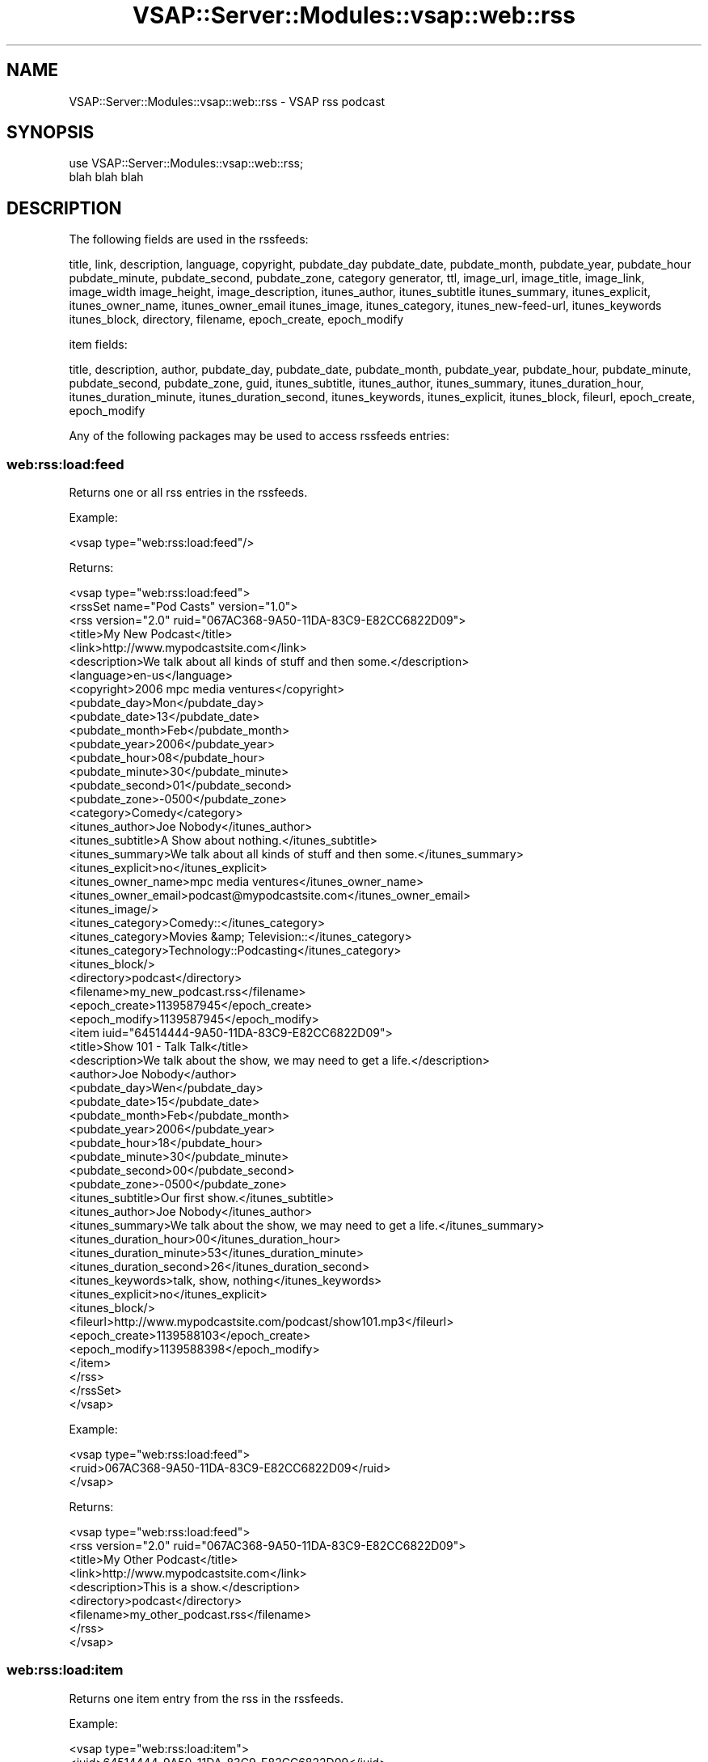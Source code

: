 .\" Automatically generated by Pod::Man 2.22 (Pod::Simple 3.28)
.\"
.\" Standard preamble:
.\" ========================================================================
.de Sp \" Vertical space (when we can't use .PP)
.if t .sp .5v
.if n .sp
..
.de Vb \" Begin verbatim text
.ft CW
.nf
.ne \\$1
..
.de Ve \" End verbatim text
.ft R
.fi
..
.\" Set up some character translations and predefined strings.  \*(-- will
.\" give an unbreakable dash, \*(PI will give pi, \*(L" will give a left
.\" double quote, and \*(R" will give a right double quote.  \*(C+ will
.\" give a nicer C++.  Capital omega is used to do unbreakable dashes and
.\" therefore won't be available.  \*(C` and \*(C' expand to `' in nroff,
.\" nothing in troff, for use with C<>.
.tr \(*W-
.ds C+ C\v'-.1v'\h'-1p'\s-2+\h'-1p'+\s0\v'.1v'\h'-1p'
.ie n \{\
.    ds -- \(*W-
.    ds PI pi
.    if (\n(.H=4u)&(1m=24u) .ds -- \(*W\h'-12u'\(*W\h'-12u'-\" diablo 10 pitch
.    if (\n(.H=4u)&(1m=20u) .ds -- \(*W\h'-12u'\(*W\h'-8u'-\"  diablo 12 pitch
.    ds L" ""
.    ds R" ""
.    ds C` ""
.    ds C' ""
'br\}
.el\{\
.    ds -- \|\(em\|
.    ds PI \(*p
.    ds L" ``
.    ds R" ''
'br\}
.\"
.\" Escape single quotes in literal strings from groff's Unicode transform.
.ie \n(.g .ds Aq \(aq
.el       .ds Aq '
.\"
.\" If the F register is turned on, we'll generate index entries on stderr for
.\" titles (.TH), headers (.SH), subsections (.SS), items (.Ip), and index
.\" entries marked with X<> in POD.  Of course, you'll have to process the
.\" output yourself in some meaningful fashion.
.ie \nF \{\
.    de IX
.    tm Index:\\$1\t\\n%\t"\\$2"
..
.    nr % 0
.    rr F
.\}
.el \{\
.    de IX
..
.\}
.\"
.\" Accent mark definitions (@(#)ms.acc 1.5 88/02/08 SMI; from UCB 4.2).
.\" Fear.  Run.  Save yourself.  No user-serviceable parts.
.    \" fudge factors for nroff and troff
.if n \{\
.    ds #H 0
.    ds #V .8m
.    ds #F .3m
.    ds #[ \f1
.    ds #] \fP
.\}
.if t \{\
.    ds #H ((1u-(\\\\n(.fu%2u))*.13m)
.    ds #V .6m
.    ds #F 0
.    ds #[ \&
.    ds #] \&
.\}
.    \" simple accents for nroff and troff
.if n \{\
.    ds ' \&
.    ds ` \&
.    ds ^ \&
.    ds , \&
.    ds ~ ~
.    ds /
.\}
.if t \{\
.    ds ' \\k:\h'-(\\n(.wu*8/10-\*(#H)'\'\h"|\\n:u"
.    ds ` \\k:\h'-(\\n(.wu*8/10-\*(#H)'\`\h'|\\n:u'
.    ds ^ \\k:\h'-(\\n(.wu*10/11-\*(#H)'^\h'|\\n:u'
.    ds , \\k:\h'-(\\n(.wu*8/10)',\h'|\\n:u'
.    ds ~ \\k:\h'-(\\n(.wu-\*(#H-.1m)'~\h'|\\n:u'
.    ds / \\k:\h'-(\\n(.wu*8/10-\*(#H)'\z\(sl\h'|\\n:u'
.\}
.    \" troff and (daisy-wheel) nroff accents
.ds : \\k:\h'-(\\n(.wu*8/10-\*(#H+.1m+\*(#F)'\v'-\*(#V'\z.\h'.2m+\*(#F'.\h'|\\n:u'\v'\*(#V'
.ds 8 \h'\*(#H'\(*b\h'-\*(#H'
.ds o \\k:\h'-(\\n(.wu+\w'\(de'u-\*(#H)/2u'\v'-.3n'\*(#[\z\(de\v'.3n'\h'|\\n:u'\*(#]
.ds d- \h'\*(#H'\(pd\h'-\w'~'u'\v'-.25m'\f2\(hy\fP\v'.25m'\h'-\*(#H'
.ds D- D\\k:\h'-\w'D'u'\v'-.11m'\z\(hy\v'.11m'\h'|\\n:u'
.ds th \*(#[\v'.3m'\s+1I\s-1\v'-.3m'\h'-(\w'I'u*2/3)'\s-1o\s+1\*(#]
.ds Th \*(#[\s+2I\s-2\h'-\w'I'u*3/5'\v'-.3m'o\v'.3m'\*(#]
.ds ae a\h'-(\w'a'u*4/10)'e
.ds Ae A\h'-(\w'A'u*4/10)'E
.    \" corrections for vroff
.if v .ds ~ \\k:\h'-(\\n(.wu*9/10-\*(#H)'\s-2\u~\d\s+2\h'|\\n:u'
.if v .ds ^ \\k:\h'-(\\n(.wu*10/11-\*(#H)'\v'-.4m'^\v'.4m'\h'|\\n:u'
.    \" for low resolution devices (crt and lpr)
.if \n(.H>23 .if \n(.V>19 \
\{\
.    ds : e
.    ds 8 ss
.    ds o a
.    ds d- d\h'-1'\(ga
.    ds D- D\h'-1'\(hy
.    ds th \o'bp'
.    ds Th \o'LP'
.    ds ae ae
.    ds Ae AE
.\}
.rm #[ #] #H #V #F C
.\" ========================================================================
.\"
.IX Title "VSAP::Server::Modules::vsap::web::rss 3"
.TH VSAP::Server::Modules::vsap::web::rss 3 "2014-06-27" "perl v5.10.1" "User Contributed Perl Documentation"
.\" For nroff, turn off justification.  Always turn off hyphenation; it makes
.\" way too many mistakes in technical documents.
.if n .ad l
.nh
.SH "NAME"
VSAP::Server::Modules::vsap::web::rss \- VSAP rss podcast
.SH "SYNOPSIS"
.IX Header "SYNOPSIS"
.Vb 2
\&  use VSAP::Server::Modules::vsap::web::rss;
\&  blah blah blah
.Ve
.SH "DESCRIPTION"
.IX Header "DESCRIPTION"
The following fields are used in the rssfeeds:
.PP
title, link, description, language, copyright, pubdate_day
pubdate_date, pubdate_month, pubdate_year, pubdate_hour
pubdate_minute, pubdate_second, pubdate_zone, category
generator, ttl, image_url, image_title, image_link, image_width
image_height, image_description, itunes_author, itunes_subtitle
itunes_summary, itunes_explicit, itunes_owner_name, itunes_owner_email
itunes_image, itunes_category, itunes_new\-feed\-url, itunes_keywords
itunes_block, directory, filename, epoch_create, epoch_modify
.PP
item fields:
.PP
title, description, author, pubdate_day, pubdate_date, 
pubdate_month, pubdate_year, pubdate_hour, pubdate_minute, 
pubdate_second, pubdate_zone, guid, itunes_subtitle, itunes_author, 
itunes_summary, itunes_duration_hour, itunes_duration_minute, 
itunes_duration_second, itunes_keywords, itunes_explicit, 
itunes_block, fileurl, epoch_create, epoch_modify
.PP
Any of the following packages may be used to access rssfeeds entries:
.SS "web:rss:load:feed"
.IX Subsection "web:rss:load:feed"
Returns one or all rss entries in the rssfeeds.
.PP
Example:
.PP
.Vb 1
\&  <vsap type="web:rss:load:feed"/>
.Ve
.PP
Returns:
.PP
.Vb 10
\&  <vsap type="web:rss:load:feed">
\&    <rssSet name="Pod Casts" version="1.0">
\&      <rss version="2.0" ruid="067AC368\-9A50\-11DA\-83C9\-E82CC6822D09">
\&        <title>My New Podcast</title>
\&        <link>http://www.mypodcastsite.com</link>
\&        <description>We talk about all kinds of stuff and then some.</description>
\&        <language>en\-us</language>
\&        <copyright>2006 mpc media ventures</copyright>
\&        <pubdate_day>Mon</pubdate_day>
\&        <pubdate_date>13</pubdate_date>
\&        <pubdate_month>Feb</pubdate_month>
\&        <pubdate_year>2006</pubdate_year>
\&        <pubdate_hour>08</pubdate_hour>
\&        <pubdate_minute>30</pubdate_minute>
\&        <pubdate_second>01</pubdate_second>
\&        <pubdate_zone>\-0500</pubdate_zone>
\&        <category>Comedy</category>
\&        <itunes_author>Joe Nobody</itunes_author>
\&        <itunes_subtitle>A Show about nothing.</itunes_subtitle>
\&        <itunes_summary>We talk about all kinds of stuff and then some.</itunes_summary>
\&        <itunes_explicit>no</itunes_explicit>
\&        <itunes_owner_name>mpc media ventures</itunes_owner_name>
\&        <itunes_owner_email>podcast@mypodcastsite.com</itunes_owner_email>
\&        <itunes_image/>
\&        <itunes_category>Comedy::</itunes_category>
\&        <itunes_category>Movies &amp; Television::</itunes_category>
\&        <itunes_category>Technology::Podcasting</itunes_category>
\&        <itunes_block/>
\&        <directory>podcast</directory>
\&        <filename>my_new_podcast.rss</filename>
\&        <epoch_create>1139587945</epoch_create>
\&        <epoch_modify>1139587945</epoch_modify>
\&        <item iuid="64514444\-9A50\-11DA\-83C9\-E82CC6822D09">
\&          <title>Show 101 \- Talk Talk</title>
\&          <description>We talk about the show, we may need to get a life.</description>
\&          <author>Joe Nobody</author>
\&          <pubdate_day>Wen</pubdate_day>
\&          <pubdate_date>15</pubdate_date>
\&          <pubdate_month>Feb</pubdate_month>
\&          <pubdate_year>2006</pubdate_year>
\&          <pubdate_hour>18</pubdate_hour>
\&          <pubdate_minute>30</pubdate_minute>
\&          <pubdate_second>00</pubdate_second>
\&          <pubdate_zone>\-0500</pubdate_zone>
\&          <itunes_subtitle>Our first show.</itunes_subtitle>
\&          <itunes_author>Joe Nobody</itunes_author>
\&          <itunes_summary>We talk about the show, we may need to get a life.</itunes_summary>
\&          <itunes_duration_hour>00</itunes_duration_hour>
\&          <itunes_duration_minute>53</itunes_duration_minute>
\&          <itunes_duration_second>26</itunes_duration_second>
\&          <itunes_keywords>talk, show, nothing</itunes_keywords>
\&          <itunes_explicit>no</itunes_explicit>
\&          <itunes_block/>
\&          <fileurl>http://www.mypodcastsite.com/podcast/show101.mp3</fileurl>
\&          <epoch_create>1139588103</epoch_create>
\&          <epoch_modify>1139588398</epoch_modify>
\&        </item>
\&      </rss>
\&    </rssSet>
\&  </vsap>
.Ve
.PP
Example:
.PP
.Vb 3
\&  <vsap type="web:rss:load:feed">
\&    <ruid>067AC368\-9A50\-11DA\-83C9\-E82CC6822D09</ruid>
\&  </vsap>
.Ve
.PP
Returns:
.PP
.Vb 9
\&  <vsap type="web:rss:load:feed">
\&    <rss version="2.0" ruid="067AC368\-9A50\-11DA\-83C9\-E82CC6822D09">
\&      <title>My Other Podcast</title>
\&      <link>http://www.mypodcastsite.com</link>
\&      <description>This is a show.</description>
\&      <directory>podcast</directory>
\&      <filename>my_other_podcast.rss</filename>
\&    </rss>
\&  </vsap>
.Ve
.SS "web:rss:load:item"
.IX Subsection "web:rss:load:item"
Returns one item entry from the rss in the rssfeeds.
.PP
Example:
.PP
.Vb 3
\&  <vsap type="web:rss:load:item">
\&    <iuid>64514444\-9A50\-11DA\-83C9\-E82CC6822D09</iuid>
\&  </vsap>
.Ve
.PP
Returns:
.PP
.Vb 10
\&  <vsap type="web:rss:load:item">
\&    <item iuid="64514444\-9A50\-11DA\-83C9\-E82CC6822D09">
\&      <title>Show 101 \- Talk Talk</title>
\&      <description>We talk about the show, we may need to get a life.</description>
\&      <author>Joe Nobody</author>
\&      <pubdate_day>Wen</pubdate_day>
\&      <pubdate_date>15</pubdate_date>
\&      <pubdate_month>Feb</pubdate_month>
\&      <pubdate_year>2006</pubdate_year>
\&      <pubdate_hour>18</pubdate_hour>
\&      <pubdate_minute>30</pubdate_minute>
\&      <pubdate_second>00</pubdate_second>
\&      <pubdate_zone>\-0500</pubdate_zone>
\&      <itunes_subtitle>Our first show.</itunes_subtitle>
\&      <itunes_author>Joe Nobody</itunes_author>
\&      <itunes_summary>We talk about the show, we may need to get a life.</itunes_summary>
\&      <itunes_duration_hour>00</itunes_duration_hour>
\&      <itunes_duration_minute>53</itunes_duration_minute>
\&      <itunes_duration_second>26</itunes_duration_second>
\&      <itunes_keywords>talk, show, nothing</itunes_keywords>
\&      <itunes_explicit>no</itunes_explicit>
\&      <itunes_block/>
\&      <fileurl>http://www.mypodcastsite.com/podcast/show101.mp3</fileurl>
\&      <epoch_create>1139588103</epoch_create>
\&      <epoch_modify>1139588398</epoch_modify>
\&    </item>
\&  </vsap>
.Ve
.SS "web:rss:add:feed"
.IX Subsection "web:rss:add:feed"
Adds one rss entry to the rssfeeds. Supports optional 'edit', will
edit that rss entry in the rssfeeds.
.PP
Example:
.PP
.Vb 7
\&  <vsap type="web:rss:add:feed">
\&    <title>Yet Another Podcast</title>
\&    <link>http://www.mypodcastsite.com</link>
\&    <description>This is yet another show.</description>
\&    <directory>podcast</directory>
\&    <filename>yet_another_podcast.rss</filename>
\&  </vsap>
.Ve
.PP
To edit an rss entry, add an <edit/> node:
.PP
.Vb 5
\&  <vsap type="web:rss:add:feed">
\&    <edit/>
\&    <ruid>58f202ac\-22cf\-11d1\-b12d\-002035b29092</ruid>
\&    <title>My Newest Podcast</title>
\&  </vsap>
.Ve
.PP
The rssSet node containg all rss entries is returned on a successful add:
.PP
.Vb 12
\&  <vsap type="web:rss:add:feed">
\&    <rssSet name="Pod Casts" version="1.0">
\&      <rss version="2.0" ruid="067AC368\-9A50\-11DA\-83C9\-E82CC6822D09">
\&        <title>My New Podcast</title>
\&        <link>http://www.mypodcastsite.com</link>
\&        <description>We talk about all kinds of stuff and then some.</description>
\&        <language>en\-us</language>
\&        ...
\&      </rss>
\&      ... 
\&    </rssSet>
\&  </vsap>
.Ve
.SS "web:rss:add:item"
.IX Subsection "web:rss:add:item"
Adds one item entry entry to an rss entry in the rssfeeds. Supports 
optional 'edit', will edit that item entry in the rssfeeds.
.PP
Example:
.PP
.Vb 8
\&  <vsap type="web:rss:add:item">
\&    <ruid>58f202ac\-22cf\-11d1\-b12d\-002035b29092</ruid>
\&    <title>Show 101 \- Talk Talk</title>
\&    <description>We talk about the show, we may need to get a life.</description>
\&    <author>Joe Nobody</author>
\&    <fileurl>http://www.mypodcastsite.com/podcast/show101.mp3</fileurl>
\&    ...
\&  </vsap>
.Ve
.PP
To edit an item entry, add an <edit/> node:
.PP
.Vb 6
\&  <vsap type="web:rss:add:feed">
\&    <edit/>
\&    <ruid>58f202ac\-22cf\-11d1\-b12d\-002035b29092</ruid>
\&    <iuid>64514444\-9A50\-11DA\-83C9\-E82CC6822D09</iuid>
\&    <title>Show 101 \- This is a new title</title>
\&  </vsap>
.Ve
.PP
The rssSet node containg all rss entries is returned on a successful add:
.PP
.Vb 10
\&  <vsap type="web:rss:add:item">
\&    <rssSet name="Pod Casts" version="1.0">
\&      <rss version="2.0" ruid="58f202ac\-22cf\-11d1\-b12d\-002035b29092">
\&        <title>My New Podcast</title>
\&        <link>http://www.mypodcastsite.com</link>
\&        <description>We talk about all kinds of stuff and then some.</description>
\&        <language>en\-us</language>
\&        ...
\&        <item>
\&          <iuid>64514444\-9A50\-11DA\-83C9\-E82CC6822D09</iuid>
\&          <title>Show 101 \- This is a new title</title>
\&        ...
\&        </item>
\&      </rss>
\&      ... 
\&    </rssSet>
\&  </vsap>
.Ve
.SS "web:rss:delete:feed"
.IX Subsection "web:rss:delete:feed"
Deletes one or more rss entries from the rssfeeds
.PP
Example:
.PP
.Vb 4
\&  <vsap type="web:rss:delete:feed">
\&    <ruid>58f202ac\-22cf\-11d1\-b12d\-765431b29092</ruid>
\&    <ruid>2395abef\-22cf\-11d1\-b12d\-123456b29092</ruid>
\&  </vsap>
.Ve
.PP
Returns:
.PP
.Vb 4
\&  <vsap type="web:rss:delete:feed">
\&    <ruid>58f202ac\-22cf\-11d1\-b12d\-765431b29092</ruid>
\&    <ruid>2395abef\-22cf\-11d1\-b12d\-123456b29092</ruid>
\&  </vsap>
.Ve
.SS "web:rss:delete:item"
.IX Subsection "web:rss:delete:item"
Deletes one or more rss items from the rssfeeds
.PP
Example:
.PP
.Vb 4
\&  <vsap type="web:rss:delete:item">
\&    <iuid>64514444\-9A50\-11DA\-83C9\-E82CC6822D09</iuid>
\&    <iuid>893DA444\-9A50\-11DA\-83C9\-E82CC6822D09</iuid>
\&  </vsap>
.Ve
.PP
Returns:
.PP
.Vb 4
\&  <vsap type="web:rss:delete:item">
\&    <iuid>64514444\-9A50\-11DA\-83C9\-E82CC6822D09</iuid>
\&    <iuid>893DA444\-9A50\-11DA\-83C9\-E82CC6822D09</iuid>
\&  </vsap>
.Ve
.SS "web:rss:post:feed"
.IX Subsection "web:rss:post:feed"
Posts rss entry into an \s-1RSS\s0 2.0 syndication outfile.
.PP
Example:
.PP
.Vb 3
\&  <vsap type="web:rss:post:feed">
\&    <ruid>58f202ac\-22cf\-11d1\-b12d\-002035b29092</ruid>
\&  </vsap>
.Ve
.PP
Returns:
.PP
.Vb 1
\&  <vsap type="web:rss:post:feed" />
.Ve
.SH "NOTES"
.IX Header "NOTES"
.SH "SEE ALSO"
.IX Header "SEE ALSO"
.IP "1." 4
\&\fIhttp://blogs.law.harvard.edu/tech/rss/\fR
.IP "2." 4
\&\fIhttp://www.apple.com/itunes/podcasts/techspecs.html\fR
.IP "3." 4
\&\fIhttp://asg.web.cmu.edu/rfc/rfc822.html\fR
.SH "AUTHOR"
.IX Header "AUTHOR"
Kevin Whyte
.SH "COPYRIGHT AND LICENSE"
.IX Header "COPYRIGHT AND LICENSE"
Copyright (C) 2006 by \s-1MYNAMESERVER\s0, \s-1LLC\s0
.PP
No part of this module may be duplicated in any form without written
consent of the copyright holder.
